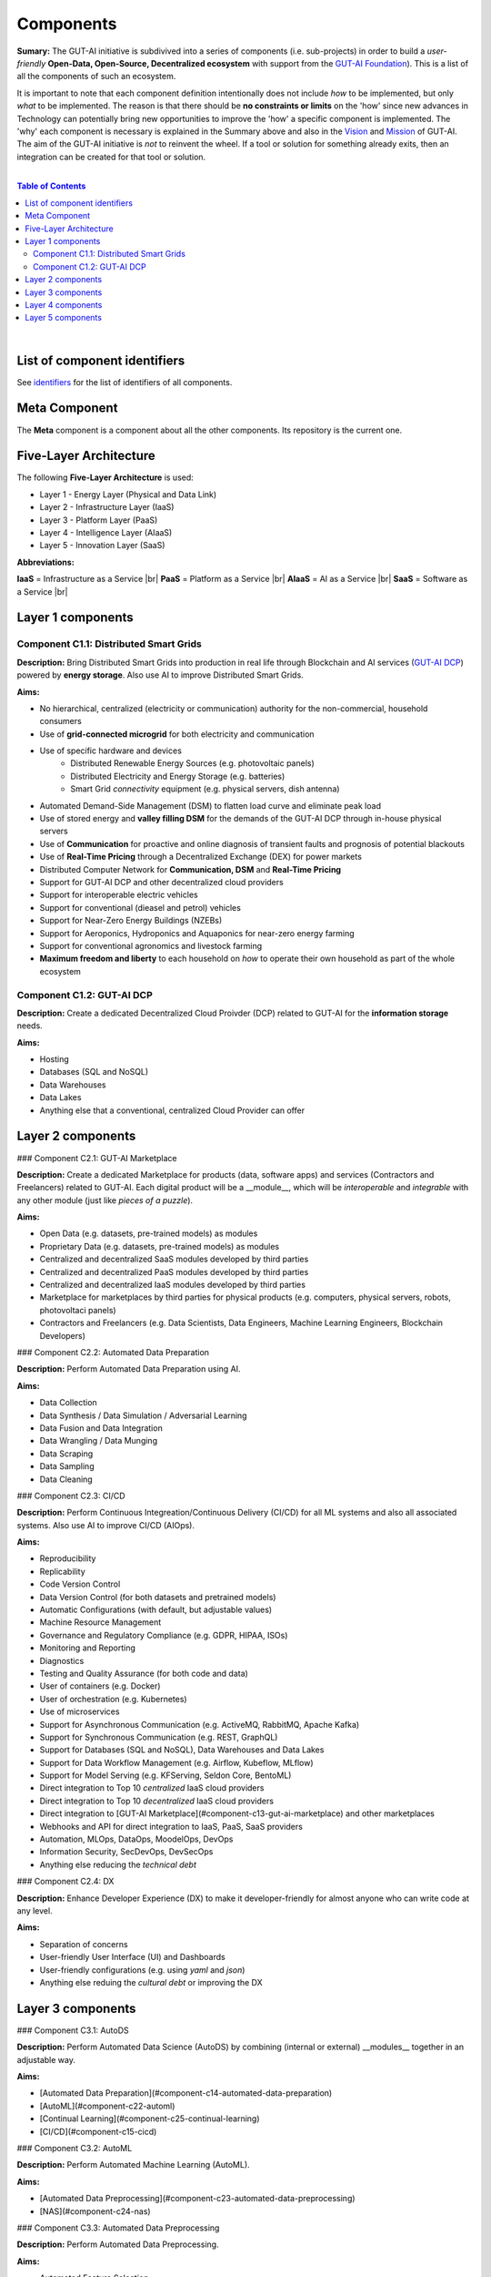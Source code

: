 .. |br| raw:: html

  <br/>

Components
==========

**Sumary:** The GUT-AI initiative is subdivived into a series of components (i.e. sub-projects) in order to build a *user-friendly* **Open-Data, Open-Source, Decentralized ecosystem** with support from the `GUT-AI Foundation <../README.rst#dao-foundation>`_). This is a list of all the components of such an ecosystem.

It is important to note that each component definition intentionally does not include *how* to be implemented, but only *what* to be implemented. The reason is that there should be **no constraints or limits** on the 'how' since new advances in Technology can potentially bring new opportunities to improve the 'how' a specific component is implemented. The 'why' each component is necessary is explained in the Summary above and also in the `Vision <../README.md#vision>`_ and `Mission <../README.md#mission>`_ of GUT-AI. The aim of the GUT-AI initiative is *not* to reinvent the wheel. If a tool or solution for something already exits, then an integration can be created for that tool or solution.

|

.. contents:: **Table of Contents**

|

List of component identifiers
-----------------------------

See `identifiers <identifiers/README.rst>`_ for the list of identifiers of all components.

Meta Component
--------------

The **Meta** component is a component about all the other components. Its repository is the current one.

Five-Layer Architecture
-----------------------

The following **Five-Layer Architecture** is used:

* Layer 1 - Energy Layer (Physical and Data Link)
* Layer 2 - Infrastructure Layer (IaaS)
* Layer 3 - Platform Layer (PaaS)
* Layer 4 - Intelligence Layer (AIaaS)
* Layer 5 - Innovation Layer (SaaS)

**Abbreviations:**

**IaaS** = Infrastructure as a Service |br|
**PaaS** = Platform as a Service |br|
**AIaaS** = AI as a Service |br|
**SaaS** = Software as a Service |br|

Layer 1 components
------------------

Component C1.1: Distributed Smart Grids
^^^^^^^^^^^^^^^^^^^^^^^^^^^^^^^^^^^^^^^

**Description:** Bring Distributed Smart Grids into production in real life through Blockchain and AI services (`GUT-AI DCP <#component-c21-gut-ai-dc>`_) powered by **energy storage**. Also use AI to improve Distributed Smart Grids.

**Aims:**

* No hierarchical, centralized (electricity or communication) authority for the non-commercial, household consumers
* Use of **grid-connected microgrid** for both electricity and communication 
* Use of specific hardware and devices
    * Distributed Renewable Energy Sources (e.g. photovoltaic panels)
    * Distributed Electricity and Energy Storage (e.g. batteries)
    * Smart Grid *connectivity* equipment (e.g. physical servers, dish antenna)
* Automated Demand-Side Management (DSM) to flatten load curve and eliminate peak load
* Use of stored energy and **valley filling DSM** for the demands of the GUT-AI DCP through in-house physical servers
* Use of **Communication** for proactive and online diagnosis of transient faults and prognosis of potential blackouts
* Use of **Real-Time Pricing** through a Decentralized Exchange (DEX) for power markets
* Distributed Computer Network for **Communication, DSM** and **Real-Time Pricing**
* Support for GUT-AI DCP and other decentralized cloud providers
* Support for interoperable electric vehicles
* Support for conventional (dieasel and petrol) vehicles
* Support for Near-Zero Energy Buildings (NZEBs)
* Support for Aeroponics, Hydroponics and Aquaponics for near-zero energy farming
* Support for conventional agronomics and livestock farming
* **Maximum freedom and liberty** to each household on *how* to operate their own household as part of the whole ecosystem

Component C1.2: GUT-AI DCP
^^^^^^^^^^^^^^^^^^^^^^^^^^

**Description:** Create a dedicated Decentralized Cloud Proivder (DCP) related to GUT-AI for the **information storage** needs.

**Aims:**

* Hosting
* Databases (SQL and NoSQL)
* Data Warehouses
* Data Lakes
* Anything else that a conventional, centralized Cloud Provider can offer

Layer 2 components
------------------

### Component C2.1: GUT-AI Marketplace

**Description:** Create a dedicated Marketplace for products (data, software apps) and services (Contractors and Freelancers) related to GUT-AI. Each digital product will be a __module__, which will be *interoperable* and *integrable* with any other module (just like *pieces of a puzzle*).

**Aims:**

* Open Data (e.g. datasets, pre-trained models) as modules
* Proprietary Data (e.g. datasets, pre-trained models) as modules
* Centralized and decentralized SaaS modules developed by third parties
* Centralized and decentralized PaaS modules developed by third parties
* Centralized and decentralized IaaS modules developed by third parties
* Marketplace for marketplaces by third parties for physical products (e.g. computers, physical servers, robots, photovoltaci panels)
* Contractors and Freelancers (e.g. Data Scientists, Data Engineers, Machine Learning Engineers, Blockchain Developers)

### Component C2.2: Automated Data Preparation

**Description:** Perform Automated Data Preparation using AI.

**Aims:**

* Data Collection
* Data Synthesis / Data Simulation / Adversarial Learning
* Data Fusion and Data Integration
* Data Wrangling / Data Munging
* Data Scraping
* Data Sampling
* Data Cleaning

### Component C2.3: CI/CD

**Description:** Perform Continuous Integreation/Continuous Delivery (CI/CD) for all ML systems and also all associated systems. Also use AI to improve CI/CD (AIOps).

**Aims:**

* Reproducibility
* Replicability
* Code Version Control
* Data Version Control (for both datasets and pretrained models)
* Automatic Configurations (with default, but adjustable values)
* Machine Resource Management
* Governance and Regulatory Compliance (e.g. GDPR, HIPAA, ISOs)
* Monitoring and Reporting
* Diagnostics
* Testing and Quality Assurance (for both code and data)
* User of containers (e.g. Docker)
* User of orchestration (e.g. Kubernetes)
* Use of microservices
* Support for Asynchronous Communication (e.g. ActiveMQ, RabbitMQ, Apache Kafka)
* Support for Synchronous Communication (e.g. REST, GraphQL)
* Support for Databases (SQL and NoSQL), Data Warehouses and Data Lakes
* Support for Data Workflow Management (e.g. Airflow, Kubeflow, MLflow)
* Support for Model Serving (e.g. KFServing, Seldon Core, BentoML)
* Direct integration to Top 10 *centralized* IaaS cloud providers
* Direct integration to Top 10 *decentralized* IaaS cloud providers
* Direct integration to [GUT-AI Marketplace](#component-c13-gut-ai-marketplace) and other marketplaces
* Webhooks and API for direct integration to IaaS, PaaS, SaaS providers
* Automation, MLOps, DataOps, MoodelOps, DevOps
* Information Security, SecDevOps, DevSecOps
* Anything else reducing the *technical debt*

### Component C2.4: DX

**Description:** Enhance Developer Experience (DX) to make it developer-friendly for almost anyone who can write code at any level.

**Aims:**

* Separation of concerns
* User-friendly User Interface (UI) and Dashboards
* User-friendly configurations (e.g. using `yaml` and `json`)
* Anything else reduing the *cultural debt* or improving the DX

Layer 3 components
------------------

### Component C3.1: AutoDS

**Description:** Perform Automated Data Science (AutoDS) by combining (internal or external) __modules__ together in an adjustable way.

**Aims:**

* [Automated Data Preparation](#component-c14-automated-data-preparation)
* [AutoML](#component-c22-automl)
* [Continual Learning](#component-c25-continual-learning)
* [CI/CD](#component-c15-cicd)

### Component C3.2: AutoML

**Description:** Perform Automated Machine Learning (AutoML).

**Aims:**

* [Automated Data Preprocessing](#component-c23-automated-data-preprocessing)
* [NAS](#component-c24-nas)

### Component C3.3: Automated Data Preprocessing

**Description:** Perform Automated Data Preprocessing.

**Aims:**

* Automated Feature Selection
* Automated Feature Extraction
    * Rule-based AI 
    * Representation Learning (Supervised, Unsupervised, Self-Supervised)
        * Data Augmentation / Contrastive Learning
        * Feature Construction / Generative Learning
        * Adversarial Learning

### Component C3.4: NAS

**Description:** Perform Neural Architecture Search (NAS).

**Aims:**

* Automated Model Selection
  * Search space
  * Architecture Optimization
  * Hyperparameter Optimization
* Automated Model Estimation

### Component C3.5: Continual Learning

**Description:** Perform Continual Learning.

**Aims:**

* Automated Model Retraining

### Component C3.6: Distributed Systems for ML

**Description:** Introduce and perform Distributed Systems that are *model-specific* for ML and especially for __Gradient-Based Optimization__ methods.

**Aims:**
* Support for *generic* Distributed Systems (e.g. Horovod, DeepSpeed)
* Devise new *ML-specific* architectures (similar to Petuum V2)

### Component C3.7: Solve memory bottleneck

**Description:** Solve the issue of memory bottleneck in order to enable the Inference of Deep Learning models in embedded devices.

**Aims:**

* Model Compression and Weight Sharing
* Nodes Pruning and Weight Pruning
* Quantized Training
* Huffman Coding
* Representation disentanglement on the sparse weight matrix
* Structured Sparsity Learning (StSL)
* Soft-Weight Sharing
* Variational Dropout
* Structured Bayesian Pruning
* Bayesian Compression
* Lottery Ticket Hypothesis
* [NAS](#component-c24-nas)
* Start with no connections, and add complexity as needed (e.g. Weighted Agnostic Neural Networks)
* Bayesian Neural Networks (BNNs)

Layer 4 components
------------------

### Component C4.1: Automated Scientific Discovery

**Description:** Perform Automated Scientific Discovery.

**Aims:** TODO

### Component C4.2: MTSU

**Description:** Perform Multitask Scence Understanding (MTSU) by applying Multitak Learning on Computer Visions tasks from a still and immobile camera.

**Aims:**

* Object Detection
* Object Recognition
* Face Recognition
* Image Segmentation (Semantic and Instance)
* Image Captioning and Image Categorization
* Visual Relationship Detection
* Action Classification
* Activity Recognition
* Pose Estimation
* Super-Resolution
* Denoising
* Image Acquisition and Reconstruction
* Image Restoration
* Image Generation
* Image Registration
* Domain Adaptation
* Multi-Object Motion Detection and Tracking
* Vision-Based Motion Analysis

### Component C4.3: Grounded CV

**Description:** Perform Grounded Computer Vision (Grounded CV) by applying Grounded Cognition on Computer Visions tasks from a single mobile robot or a single aerial robot (drone).

**Aims:**

* Simultaneous Localization and Mapping (SLAM).
* 3D Scene Reconstruction
* Surface Reconstruction
* Structure from Motion
* Feature Matching
* Active Tracking

### Component C4.4: ASR

**Description:** Perform Automatic Speech Recognition (ASR).

**Aims:** TODO

### Component C4.5: TTS

**Description:** Perform Text-to-Speech (TTS).

**Aims:** TODO

### Component C4.6: SER

**Description:** Perform Speech Emotion Recognition (SER).

**Aims:** TODO

### Component C4.7: MT

**Description:** Perform Machine Translation (MT).

**Aims:** TODO

### Component C4.8: TOD

**Description:** Perform Task-Oriented Dialog (TOD) using Multitak Learning.

**Aims:**

- Natural Language Understanding (NLU)
    - Named-Entity Recognition / Entities Extraction
    - Intent Classification / Intent Detection
- Dialog Manager
- Natural Language Generation (NLG)

### Component C4.9: QA

**Description:** Perform open-domain Question-Answering (QA).

**Aims:** TODO

### Component C4.10: Grounded QA

**Description:** Perform Grounded Question-Answering (Grounded QA).

**Aims:** TODO

### Component C4.11: VSPT

**Description:** Perform Visuo-spatial Perpsective-Taking (VSPT).

**Aims:** TODO

### Component C4.12: Multi-Robot Path Planning

**Description:** Perform Multi-Robot Path Planning.

**Aims:** TODO

### Component C4.13: Multi-Robot Target Detection and Tracking

**Description:** Perform Multi-Robot Target Detection and Tracking.

**Aims:** TODO

### Component C4.14: Anomaly Detection

**Description:** Perform Anomaly Detection.

**Aims:** TODO

### Component C4.15: Recommender Engines

**Description:** Implement Recommender Engines.

**Aims:** TODO

Layer 5 components
------------------

### Component C5.1: Automated Protoyping

**Description:** Perform Automated Protoyping.

**Aims:**

* Ideation and Creation

### Component C5.2: Automated UX

**Description:** Perform Automated User Experience (Automated UX) during Product Discovery and Product Development.

**Aims:**

* Automated User Research
* Automated User Validation
* Automated UX Research

### Component C5.3: Automated Marketing

**Description:** Perform Automated Marketing.

**Aims:** TODO

### Component C5.4: Automated Sales

**Description:** Perform Automated Sales.

**Aims:** TODO

### Component C5.5: Automated Customer Support

**Description:** Perform Customer Support.

**Aims:** TODO

### Component C5.6: Automated Governance and Compliance

**Description:** Perform Automated Governance and Compliance for the Blockchain and AI era.

**Aims:** TODO

### Component C5.7: Portfolio Management

**Description:** Perform Portfolio Management for the Blockchain and AI era.

**Aims:** TODO
